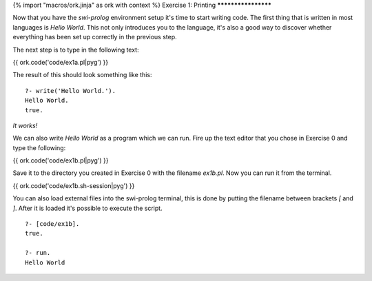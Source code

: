 {% import "macros/ork.jinja" as ork with context %}
Exercise 1: Printing
********************

Now that you have the *swi-prolog* environment setup it's time to start writing code. The first thing that is written in most languages is `Hello World`. This not only introduces you to the language, it's also a good way to discover whether everything has been set up correctly in the previous step.


The next step is to type in the following text:

{{ ork.code('code/ex1a.pl|pyg') }}

The result of this should look something like this: 

::

  ?- write('Hello World.').
  Hello World.
  true.

*It works!*

We can also write `Hello World` as a program which we can run. Fire up the text editor that you chose in Exercise 0 and type the following:

{{ ork.code('code/ex1b.pl|pyg') }}

Save it to the directory you created in Exercise 0 with the filename `ex1b.pl`. Now you can run it from the terminal.

{{ ork.code('code/ex1b.sh-session|pyg') }}


You can also load external files into the swi-prolog terminal, this is done by putting the filename between brackets `[` and `]`. After it is loaded it's possible to execute the script.

::

    ?- [code/ex1b].
    true.

    ?- run.
    Hello World


